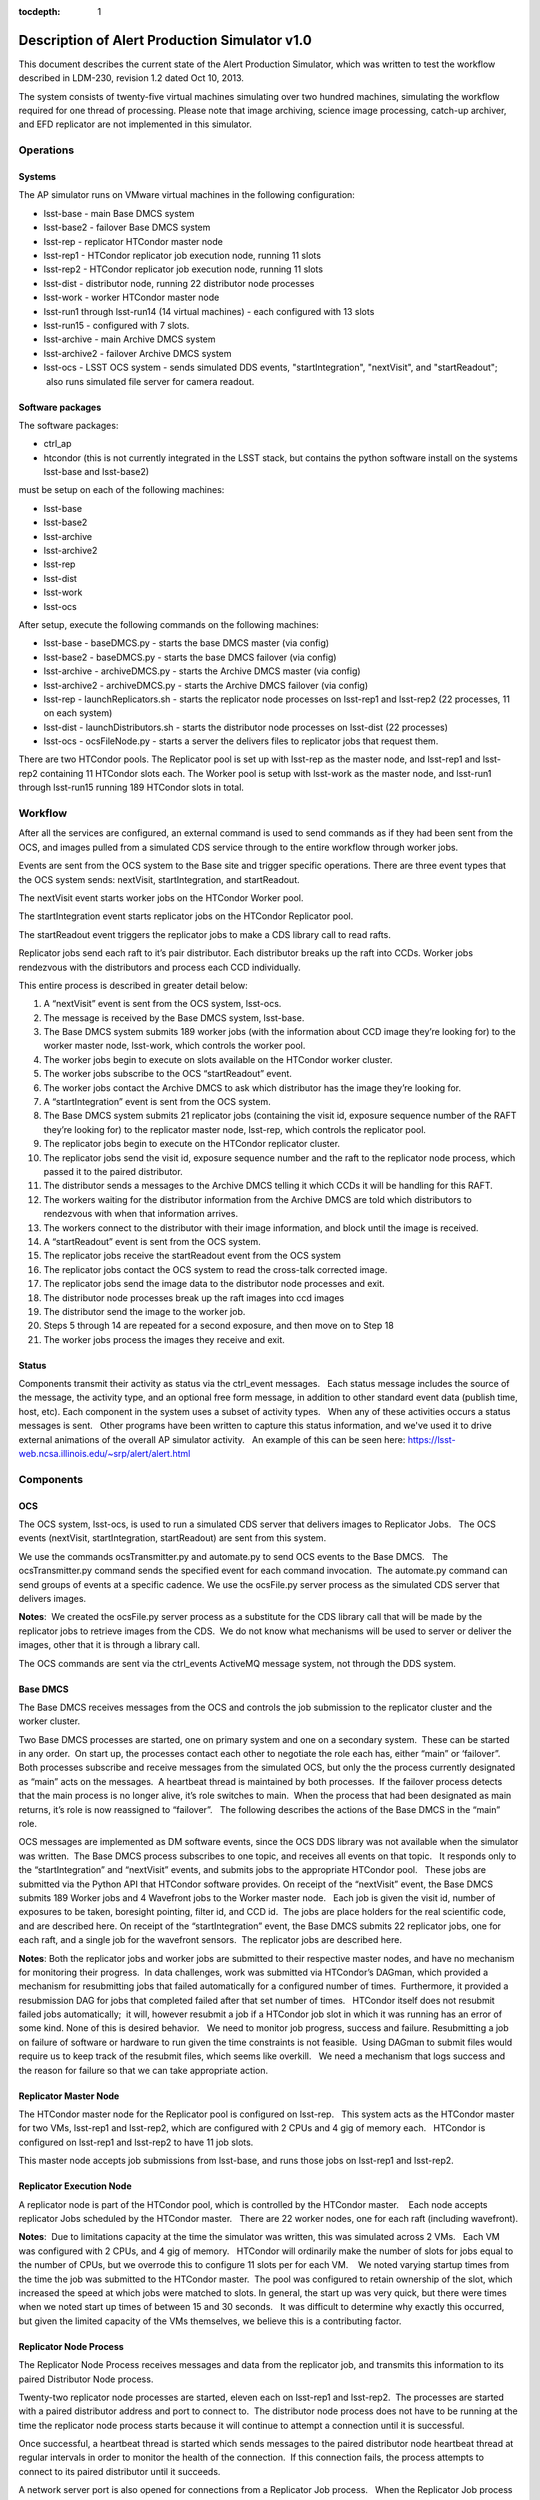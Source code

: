 ..
  Content of technical report.

  See http://docs.lsst.codes/en/latest/development/docs/rst_styleguide.html
  for a guide to reStructuredText writing.

  Do not put the title, authors or other metadata in this document;
  those are automatically added.

  Use the following syntax for sections:

  Sections
  ========

  and

  Subsections
  -----------

  and

  Subsubsections
  ^^^^^^^^^^^^^^

  To add images, add the image file (png, svg or jpeg preferred) to the
  _static/ directory. The reST syntax for adding the image is

  .. figure:: /_static/filename.ext
     :name: fig-label
     :target: http://target.link/url

     Caption text.

   Run: ``make html`` and ``open _build/html/index.html`` to preview your work.
   See the README at https://github.com/lsst-sqre/lsst-report-bootstrap or
   this repo's README for more info.

   Feel free to delete this instructional comment.

:tocdepth: 1

Description of Alert Production Simulator v1.0
==============================================
This document describes the current state of the Alert Production Simulator, which was written to test the workflow described in LDM-230, revision 1.2 dated Oct 10, 2013.   

The system consists of twenty-five virtual machines simulating over two hundred machines, simulating the workflow required for one thread of processing.   Please note that image archiving, science image processing, catch-up archiver, and EFD replicator are not implemented in this simulator.

Operations
----------

Systems
^^^^^^^

The AP simulator runs on VMware virtual machines in the following configuration:
 
- lsst-base - main Base DMCS system
- lsst-base2 - failover Base DMCS system
 
- lsst-rep - replicator HTCondor master node
- lsst-rep1 - HTCondor replicator job execution node, running 11 slots
- lsst-rep2 - HTCondor replicator job execution node, running 11 slots
 
- lsst-dist - distributor node, running 22 distributor node processes
 
- lsst-work - worker HTCondor master node
- lsst-run1 through lsst-run14 (14 virtual machines) - each configured with 13 slots
- lsst-run15 - configured with 7 slots.
 
- lsst-archive - main Archive DMCS system
- lsst-archive2 - failover Archive DMCS system
 
- lsst-ocs - LSST OCS system - sends simulated DDS events, "startIntegration", "nextVisit", and "startReadout";  also runs simulated file server for camera readout.

Software packages
^^^^^^^^^^^^^^^^^

The software packages:
 
- ctrl_ap
- htcondor (this is not currently integrated in the LSST stack, but contains the python software install on the systems lsst-base and lsst-base2)
 
must be setup on each of the following machines:
 
- lsst-base
- lsst-base2
- lsst-archive
- lsst-archive2
- lsst-rep
- lsst-dist
- lsst-work
- lsst-ocs
 
After setup, execute the following commands on the following machines:

- lsst-base - baseDMCS.py - starts the base DMCS master (via config)
- lsst-base2 - baseDMCS.py - starts the base DMCS failover (via config)
- lsst-archive - archiveDMCS.py - starts the Archive DMCS master (via config)
- lsst-archive2 - archiveDMCS.py - starts the Archive DMCS failover (via config)
- lsst-rep - launchReplicators.sh - starts the replicator node processes on lsst-rep1 and lsst-rep2 (22 processes, 11 on each system)
- lsst-dist - launchDistributors.sh - starts the distributor node processes on lsst-dist (22 processes)
- lsst-ocs - ocsFileNode.py - starts a server the delivers files to replicator jobs that request them.

There are two HTCondor pools.  The Replicator pool is set up with lsst-rep as the master node, and lsst-rep1 and lsst-rep2 containing  11 HTCondor slots each.   The Worker pool is setup with lsst-work as the master node, and lsst-run1 through lsst-run15 running 189 HTCondor slots in total.

Workflow
--------

After all the services are configured, an external command is used to send commands as if they had been sent from the OCS, and images pulled from a simulated CDS service through to the entire workflow through worker jobs. 

Events are sent from the OCS system to the Base site and trigger specific operations.   There are three event types that the OCS system sends:  nextVisit, startIntegration, and startReadout.  

The nextVisit event starts worker jobs on the HTCondor Worker pool.  

The startIntegration event starts replicator jobs on the HTCondor Replicator pool.   

The startReadout event triggers the replicator jobs to make a CDS library call to read rafts.

Replicator jobs send each raft to it’s pair distributor.  Each distributor breaks up the raft into CCDs.   Worker jobs rendezvous with the distributors and process each CCD individually.

This entire process is described  in greater detail below:

 
#. A “nextVisit” event is sent from the OCS system, lsst-ocs.
#. The message is received by the Base DMCS system, lsst-base.
#. The Base DMCS system submits 189 worker jobs (with the information about CCD image they’re looking for) to the worker master node, lsst-work, which controls the worker pool.
#. The worker jobs begin to execute on slots available on the HTCondor worker cluster.
#. The worker jobs subscribe to the OCS “startReadout” event.
#. The worker jobs contact the Archive DMCS to ask which distributor has the image they’re looking for.
#. A “startIntegration” event is sent from the OCS system.
#. The Base DMCS system submits 21 replicator jobs (containing the visit id, exposure sequence number of the RAFT they’re looking for) to the replicator master node, lsst-rep, which controls the replicator pool.
#. The replicator jobs begin to execute on the HTCondor replicator cluster.
#. The replicator jobs send the visit id, exposure sequence number and the raft to the replicator node process, which passed it to the paired distributor.
#. The distributor sends a messages to the Archive DMCS telling it which CCDs it will be handling for this RAFT.
#. The workers waiting for the distributor information from the Archive DMCS are told which distributors to rendezvous with when that information arrives.
#. The workers connect to the distributor with their image information, and block until the image is received.
#. A “startReadout” event is sent from the OCS system.
#. The replicator jobs receive the startReadout event from the OCS system
#. The replicator jobs contact the OCS system to read the cross-talk corrected image.
#. The replicator jobs send the image data to the distributor node processes and exit.
#. The distributor node processes break up the raft images into ccd images
#. The distributor send the image to the worker job.
#. Steps 5 through 14 are repeated for a second exposure, and then move on to Step 18
#. The worker jobs process the images they receive and exit.


Status
^^^^^^

Components transmit their activity as status via the ctrl_event messages.   Each status message includes the source of the message, the activity type, and an optional free form message, in addition to other standard event data (publish time, host, etc). Each component in the system uses a subset of activity types.   When any of these activities occurs a status messages is sent.   Other programs have been written to capture this status information, and we've used it to drive external animations of the overall AP simulator activity.   An example of this can be seen here: https://lsst-web.ncsa.illinois.edu/~srp/alert/alert.html

Components
----------

OCS
^^^

The OCS system, lsst-ocs, is used to run a simulated CDS server that delivers images to Replicator Jobs.   The OCS events (nextVisit, startIntegration, startReadout) are sent from this system.
 
We use the commands ocsTransmitter.py and automate.py to send OCS events to the Base DMCS.   The ocsTransmitter.py command sends the specified event for each command invocation.  The automate.py command can send groups of events at a specific cadence.
We use the ocsFile.py server process as the simulated CDS server that delivers images.
 
**Notes**:  We created the ocsFile.py server process as a substitute for the CDS library call that will be made by the replicator jobs to retrieve images from the CDS.  We do not know what mechanisms will be used to server or deliver the images, other that it is through a library call.
 
The OCS commands are sent via the ctrl_events ActiveMQ message system, not through the DDS system.

Base DMCS
^^^^^^^^^

The Base DMCS receives messages from the OCS and controls the job submission to the replicator cluster and the worker cluster.

Two Base DMCS processes are started, one on primary system and one on a secondary system.  These can be started in any order.  On start up, the processes contact each other to negotiate the role each has, either “main” or ‘failover”.  Both processes subscribe and receive messages from the simulated OCS, but only the the process currently designated as “main” acts on the messages.  A heartbeat thread is maintained by both processes.  If the failover process detects that the main process is no longer alive, it’s role switches to main.  When the process that had been designated as main returns, it’s role is now reassigned to “failover”.   The following describes the actions of the Base DMCS in the “main” role.

OCS messages are implemented as DM software events, since the OCS DDS library was not available when the simulator was written.  The Base DMCS process subscribes to one topic, and receives all events on that topic.   It responds only to the “startIntegration” and “nextVisit” events, and submits jobs to the appropriate HTCondor pool.   These jobs are submitted via the Python API that HTCondor software provides.
On receipt of the “nextVisit” event, the Base DMCS submits 189 Worker jobs and 4 Wavefront jobs to the Worker master node.   Each job is given the visit id, number of exposures to be taken, boresight pointing, filter id, and CCD id.  The jobs are place holders for the real scientific code, and are described here.
On receipt of the “startIntegration” event, the Base DMCS submits 22 replicator jobs, one for each raft, and a single job for the wavefront sensors.  The replicator jobs are described here.

**Notes**: Both the replicator jobs and worker jobs are submitted to their respective master nodes, and have no mechanism for monitoring their progress.  In data challenges, work was submitted via HTCondor’s DAGman, which provided a mechanism for resubmitting jobs that failed automatically for a configured number of times.  Furthermore, it provided a resubmission DAG for jobs that completed failed after that set number of times.   HTCondor itself does not resubmit failed jobs automatically;  it will, however resubmit a job if a HTCondor job slot in which it was running has an error of some kind.
None of this is desired behavior.   We need to monitor job progress, success and failure. Resubmitting a job on failure of software or hardware to run given the time constraints is not feasible.  Using DAGman to submit files would require us to keep track of the resubmit files, which seems like overkill.   We need a mechanism that logs success and the reason for failure so that we can take appropriate action.

Replicator Master Node
^^^^^^^^^^^^^^^^^^^^^^

The HTCondor master node for the Replicator pool is configured on lsst-rep.   This system acts as the HTCondor master for two VMs, lsst-rep1 and lsst-rep2, which are configured with 2 CPUs and 4 gig of memory each.   HTCondor is configured on lsst-rep1 and lsst-rep2 to have 11 job slots.
 
This master node accepts job submissions from lsst-base, and runs those jobs on lsst-rep1 and lsst-rep2.

Replicator Execution Node
^^^^^^^^^^^^^^^^^^^^^^^^^

A replicator node is part of the HTCondor pool, which is controlled by the HTCondor master.    Each node accepts replicator Jobs scheduled by the HTCondor master.   There are 22 worker nodes, one for each raft (including wavefront).

**Notes**:  Due to limitations capacity at the time the simulator was written, this was simulated across 2 VMs.   Each VM was configured with 2 CPUs, and 4 gig of memory.   HTCondor will ordinarily make the number of slots for jobs equal to the number of CPUs, but we overrode this to configure 11 slots per for each VM.    We noted varying startup times from the time the job was submitted to the HTCondor master.  The pool was configured to retain ownership of the slot, which increased the speed at which jobs were matched to slots. In general, the start up was very quick, but there were times when we noted start up times of between 15 and 30 seconds.   It was difficult to determine why exactly this occurred, but given the limited capacity of the VMs themselves, we believe this is a contributing factor.

Replicator Node Process
^^^^^^^^^^^^^^^^^^^^^^^

The Replicator Node Process receives messages and data from the replicator job, and transmits this information to its paired Distributor Node process.
 
Twenty-two replicator node processes are started, eleven each on lsst-rep1 and lsst-rep2.  The processes are started with a paired distributor address and port to connect to.  The distributor node process does not have to be running at the time the replicator node process starts because it will continue to attempt a connection until it is successful.
 
Once successful, a heartbeat thread is started which sends messages to the paired distributor node heartbeat thread at regular intervals in order to monitor the health of the connection.  If this connection fails, the process attempts to connect to its paired distributor until it succeeds.
 
A network server port is also opened for connections from a Replicator Job process.   When the Replicator Job process connects it sends the Replicator Node process the visit id, exposure id, and raft id it was assigned.  The Replicator Node process sends this information to the paired distributor.  The Replicator Node process then waits to receive the crosstalk-corrected image location from the replicator job process.   When this is received, the file is transferred to the paired distributor.   The connection to the Replicator Job process is closed (since the job dies at this point), and the cycle repeats.
 
**Notes**: The replicator node process only handles transmitting to the paired distributor.  It needs to handle the case where the connection to the distributor is down or interrupted.

The replicator node process starts knowing which distributor process to connect to via a command line argument.   We should look into using a configuration manager which the replicator node process could contact to retrieve the host/port of the distributor it should connect to.  This would make the system more robust if nodes go down and need to be replaced.

Replicator Job
^^^^^^^^^^^^^^

Replicator Jobs are submitted by the Base DMCS process to be executed on the Replicator Node HTCondor pool.   Each job is given a raft, visit id, and exposure sequence id.   This information is transmitted to the Replicator Node Process on the same host the job is running on.   The replicator job then makes a method call to retrieve that particular raft.

The replicator job retrieves the raft, and then sends a message with the location of the data to the Replicator Node Process, and exits.
 
**Notes**: The process of starting a new replicator job for every exposure seems to be quite a bit of overkill to transfer one image to the node, and then on to the distributor.   One of the issues that we’ve been trying to mitigate is the start up time for the job.  Generally this is pretty quick, but we’ve seen some latency in the start of the process when submitted through HTCondor.   I don’t think it makes sense to have a process be started and stopped through HTCondor, and depend on it starting at such a rapid pace.  We should explore having Replicator Node Processes transfer the files and use redis to do the raft assignments, and eliminate the Replicator Jobs completely.

Distributors
^^^^^^^^^^^^

The machine lsst-dist runs twenty-two distributor processes.   These processes receive images from their paired replicators and split the images into nine CCDs.   Each CCD is later retrieved by Worker Jobs running on nodes in the HTCondor Worker Pool.

The distributor is started with a parameter of which port to use as it’s incoming port.   Before the distributor send messages, it sets up several things.  First, it starts a thread for incoming Archive DMCS requests.  This event triggers a dump of all CCD identification data to the Archive DMCS so the Archive DMCS can replenish it’s cache for worker requests.  This is done in case the Archive DMCS goes offline and loses it’s cached information.  Next the Distributor also sends it’s own identification information to the Archive DMCS.   When the Archive DMCS receives this information, it removes all previous information the Distributor sent it.   The Distributor does not maintain a cache of it’s information.

At this point, the distributor can receive connects from worker jobs and its paired replicator.   Once the replicator contacts the distributor, the network connection is maintained throughout its lifetime.   If the connection is dropped for some reason, the distributor goes back and waits for the replicator to reconnect. 

 At this point messages from the Replicator Node Process can be received, generally in pairs. The first type of message serves as a notice to the Distributor with information about the raft it is about to receive.   The Distributor can at this point send that information to the Archive DMCS.  (The Archive DMCS informs any workers waiting for Distributor information for a particular CCD of the Distributor’s location).

The second type of message that can be received from the Replicator Node Process is the data itself.  Header information in the transmission describes the raft data being sent, and a length for the data payload.  The data is read by the Distributor, and split into 9 CCDs.

Workers contact the Distributors, and request that a CCD be transmitted.  If the CCD is not yet available, the worker blocks until it is received by the distributor.  The waiting workers get the image once the CCD is received.  Once the worker receives the image, the connection to the distributor is broken.

**Notes**:  The distributor/replicator pairing maintains a continuous connection until one side is brought down, or an error is detected.   The location of the distributor is specified on invocation;  it might be better to have something like REDIS keep this information.
It might also be good to keep distributor/ccd location information in REDIS, eliminating the pairing software that currently exists in the Archive DMCS.

Archive DMCS
^^^^^^^^^^^^

The Archive DMCS process is a rendezvous point between Worker Jobs and Distributors.   On startup, the Archive DMCS sends a messages to all distributors asking for image data meta data that they currently hold.   The Archive DMCS process opens a port on which Worker Jobs can contact it, and subscribes to an event topic on which it can get advisory messages from the Distributors.  Distributors send two types of messages.  The first is notifies the Archive DMCS that it is starting.  This clears all entries in the Archive DMCS for that Distributor, since the Distributors do not have an image cache and may be a completely new Distributor with no previous knowledge of images.  The second is an information event that tells the Archive DMCS which image it has available.

On acceptance of a connection from the worker,  a thread is spawned and a lookup for the requested Distributor is performed.  If the Distributor is not found, the worker thread blocks until that data arrives, or until a TTL times out.

When the Distributor receives information from its paired Replicator about the raft image it will handle, events are sent to the Archive DMCS containing the information for all the CCDs in the raft.

When the Archive DMCS receives this information from the Distributor, it adds those entries into its cache, and notifies the waiting workers that new data is available.  If a Worker Job receives the information it was looking for, it disconnects from the Archive DMCS and contacts the Distributor, which will send the job CCD image it requested.

There is a passive Archive DMCS that shadows the active Archive DMCS, and will respond to requests if the main Archive DMCS fails.   Both Worker Jobs and Distributors are configured with the active and failover host/port and can respond to a failed connection (or unreachable host) appropriately.

**Notes**:

There are a number of issues which were solved in creating the Archive DMCS, including timeouts of TTL counters for threads, cleanup on workers that disconnected while waiting, and caching of information that multiple threads were requesting.    Some issues, such as expiring data deemed out of daea (since no worker would request that old data from a distributor after a certain amount of time), were not addressed.   While a duplicate Archive DMCS was built and can act as a failover shadow, this implementation does not seem ideal because of the way the workers and distributors need to be configured for failover.  Additionally, a better mechanism than having Worker Job threads connect at wait for data from the Archive DMCS, seem possible via DM Event Services.

Since this portion of the simulator was written, we’ve found that there are some open source packages, such as Redis and Zookeeper, that seem to duplicate the functionality we’ve written and address the issues listed above.   Some small bit of code may have to be written to clear data cache on Distributor startup. Both packages have Python interfaces.  These are in widespread use in other projects and companies.   This seems to be worth investigating.

Worker Master Node
^^^^^^^^^^^^^^^^^^

The HTCondor master node for the Worker pool is configured on lsst-work.   This system acts as the HTCondor master for fifteen VMs, lsst-run1 through lsst-run15, which are configured with 2 CPUs and 4 gig of memory each.   HTCondor is configured on lsst-run1 through lsst-run14 to have 13 job slots each, and lsst-run15 is configured with 7 slots.
 
This master node accepts job submissions from lsst-base, and runs those jobs on lsst-run1 through lsst-run15.

Worker Execution Node
^^^^^^^^^^^^^^^^^^^^^

A worker node is part of the HTCondor pool, which is controlled by the HTCondor master.    Each node accepts Worker Jobs scheduled by the HTCondor master.   There are 189 worker nodes, one for each CCD.

**Notes**:  Due to limitations capacity at the time the simulator was written, this was all simulated across 15 VMs.   Each VM was configured with 2 CPUs, and 4 gig of memory.   HTCondor will ordinarily make the number of slots for jobs equal to the number of CPUs, but we overrode this to configure 13 slots per for the first 14 VMs, and 7 for the last one.    As with the replicator jobs, we noted varying startup times from the time the job was submitted to the HTCondor master.  The pool was configured to retain ownership of the slot, which increased the speed at which jobs were matched to slots. In general, the start up was very quick, but there were times when we noted start up times of between 15 and 30 seconds.   It was difficult to determine why exactly this occurred, but given the limited capacity of the VMs themselves, we believe this is a contributing factor.

Worker Job
^^^^^^^^^^

The Worker Job starts with the CCD id, visit id, raft id, foresight, filter id, and the number of exposures to consume.  A job termination thread is started.  If the timer in the thread expires, the job is terminated. The job contacts the Archive DMCS with the CCD information and blocks until it receives the distributor location for that CCD.  Once the worker retrieves the distributor location, it contacts that distributor and asks for that CCD.  If the distributor has no information about the CCD, the worker returns to the Archive DMCS and requests the information again.  Once all exposures for that CCD are retrieved, the work jobs sleep for a short time to simulate processing.  When this completed, the worker job exits
